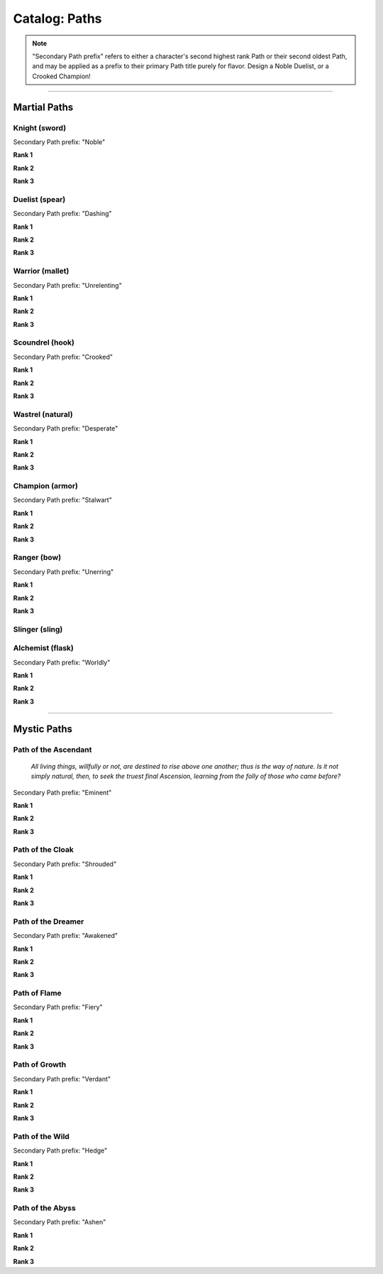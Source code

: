 *****
Catalog: Paths
*****

.. Note::
  "Secondary Path prefix" refers to either a character's second highest rank Path or their second oldest Path, and may be applied as a prefix to their primary Path title purely for flavor. Design a Noble Duelist, or a Crooked Champion!

--------

Martial Paths
=============

Knight (sword)
------
Secondary Path prefix: "Noble"

**Rank 1**

**Rank 2**

**Rank 3**

Duelist (spear)
------
Secondary Path prefix: "Dashing"

**Rank 1**

**Rank 2**

**Rank 3**

Warrior (mallet)
------
Secondary Path prefix: "Unrelenting"

**Rank 1**

**Rank 2**

**Rank 3**

Scoundrel (hook)
------
Secondary Path prefix: "Crooked"

**Rank 1**

**Rank 2**

**Rank 3**

Wastrel (natural)
------
Secondary Path prefix: "Desperate"

**Rank 1**

**Rank 2**

**Rank 3**

Champion (armor)
------
Secondary Path prefix: "Stalwart"

**Rank 1**

**Rank 2**

**Rank 3**

Ranger (bow)
------
Secondary Path prefix: "Unerring"

**Rank 1**

**Rank 2**

**Rank 3**

Slinger (sling)
------

Alchemist (flask)
------
Secondary Path prefix: "Worldly"

**Rank 1**

**Rank 2**

**Rank 3**

--------

Mystic Paths
============

Path of the Ascendant
-----
  *All living things, willfully or not, are destined to rise above one another; thus is the way of nature. Is it not simply natural, then, to seek the truest final Ascension, learning from the folly of those who came before?*

Secondary Path prefix: "Eminent"

**Rank 1**

**Rank 2**

**Rank 3**

Path of the Cloak
-----
Secondary Path prefix: "Shrouded"

**Rank 1**

**Rank 2**

**Rank 3**

Path of the Dreamer
-----
Secondary Path prefix: "Awakened"

**Rank 1**

**Rank 2**

**Rank 3**

Path of Flame
---------
Secondary Path prefix: "Fiery"

**Rank 1**

**Rank 2**

**Rank 3**

Path of Growth
-----
Secondary Path prefix: "Verdant"

**Rank 1**

**Rank 2**

**Rank 3**

Path of the Wild
-----
Secondary Path prefix: "Hedge"

**Rank 1**

**Rank 2**

**Rank 3**

Path of the Abyss
-----
Secondary Path prefix: "Ashen"

**Rank 1**

**Rank 2**

**Rank 3**

